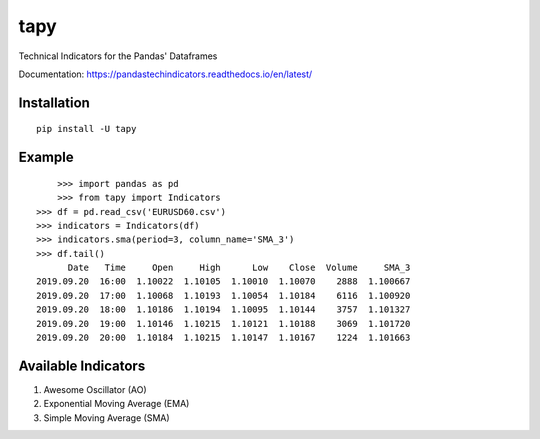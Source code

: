 tapy
====

Technical Indicators for the Pandas' Dataframes

Documentation: https://pandastechindicators.readthedocs.io/en/latest/

Installation
------------

::

    pip install -U tapy

Example
-------

::


	>>> import pandas as pd
	>>> from tapy import Indicators
    >>> df = pd.read_csv('EURUSD60.csv')
    >>> indicators = Indicators(df)
    >>> indicators.sma(period=3, column_name='SMA_3')
    >>> df.tail()
      	  Date   Time     Open     High      Low    Close  Volume     SMA_3
    2019.09.20  16:00  1.10022  1.10105  1.10010  1.10070    2888  1.100667
    2019.09.20  17:00  1.10068  1.10193  1.10054  1.10184    6116  1.100920
    2019.09.20  18:00  1.10186  1.10194  1.10095  1.10144    3757  1.101327
    2019.09.20  19:00  1.10146  1.10215  1.10121  1.10188    3069  1.101720
    2019.09.20  20:00  1.10184  1.10215  1.10147  1.10167    1224  1.101663


Available Indicators
--------------------

1. Awesome Oscillator (AO)
2. Exponential Moving Average (EMA)
3. Simple Moving Average (SMA)

